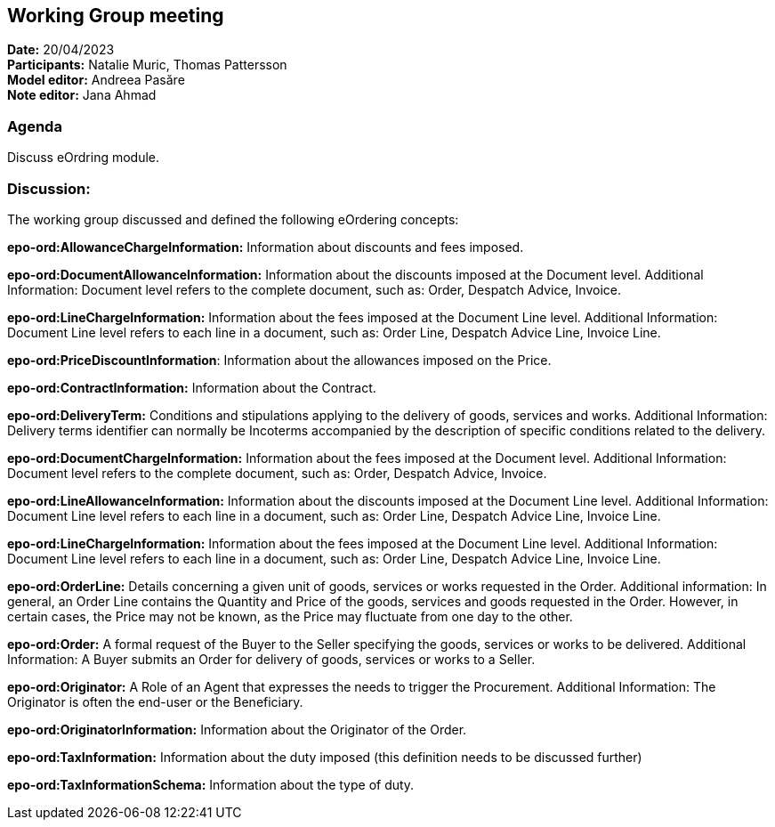 == Working Group meeting

*Date:* 20/04/2023  +
*Participants:* Natalie Muric, Thomas Pattersson +
*Model editor:* Andreea Pasăre +
*Note editor:*  Jana Ahmad

=== Agenda

Discuss eOrdring module.

=== Discussion:
The working group discussed and defined the following eOrdering concepts:

*epo-ord:AllowanceChargeInformation:* Information about discounts and fees imposed.

*epo-ord:DocumentAllowanceInformation:* Information about the discounts imposed at the Document level. Additional Information: Document level refers to the complete document, such as: Order, Despatch Advice, Invoice.

*epo-ord:LineChargeInformation:* Information about the fees imposed at the Document Line level. Additional Information: Document Line level refers to each line in a document, such as: Order Line, Despatch Advice Line, Invoice Line.

*epo-ord:PriceDiscountInformation*: Information about the allowances imposed on the Price.

*epo-ord:ContractInformation:* Information about the Contract.

*epo-ord:DeliveryTerm:* Conditions and stipulations applying to the delivery of goods, services and works. Additional Information: Delivery terms identifier can normally be Incoterms accompanied by the description of specific conditions related to the delivery.

*epo-ord:DocumentChargeInformation:* Information about the fees imposed at the Document level. Additional Information: Document level refers to the complete document, such as: Order, Despatch Advice, Invoice.

*epo-ord:LineAllowanceInformation:* Information about the discounts imposed at the Document Line level. Additional Information: Document Line level refers to each line in a document, such as: Order Line, Despatch Advice Line, Invoice Line.

*epo-ord:LineChargeInformation:*  Information about the fees imposed at the Document Line level. Additional Information: Document Line level refers to each line in a document, such as: Order Line, Despatch Advice Line, Invoice Line.

*epo-ord:OrderLine:* Details concerning a given unit of goods, services or works requested in the Order. Additional information: In general, an Order Line contains the Quantity and Price of the goods, services and goods requested in the Order. However, in certain cases, the Price may not be known, as the Price may fluctuate from one day to the other.

*epo-ord:Order:* A formal request of the Buyer to the Seller specifying the goods, services or works to be delivered. Additional Information: A Buyer submits an Order for delivery of goods, services or works to a Seller.

*epo-ord:Originator:* A Role of an Agent that expresses the needs to trigger the Procurement. Additional Information: The Originator is often the end-user or the Beneficiary.

*epo-ord:OriginatorInformation:* Information about the Originator of the Order.

*epo-ord:TaxInformation:* Information about the duty imposed (this definition needs to be discussed further)

*epo-ord:TaxInformationSchema:* Information about the type of duty.


